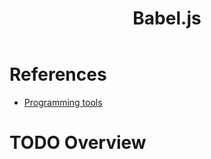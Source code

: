 :PROPERTIES:
:ID:       9bf1bafc-698c-4353-8a0e-deb54ed2ae81
:END:
#+title: Babel.js
#+filetags: :nodejs:tool:
* References
- [[id:f9f3f2b6-c53a-44af-8a08-c43ad89ce068][Programming tools]]

* TODO Overview
